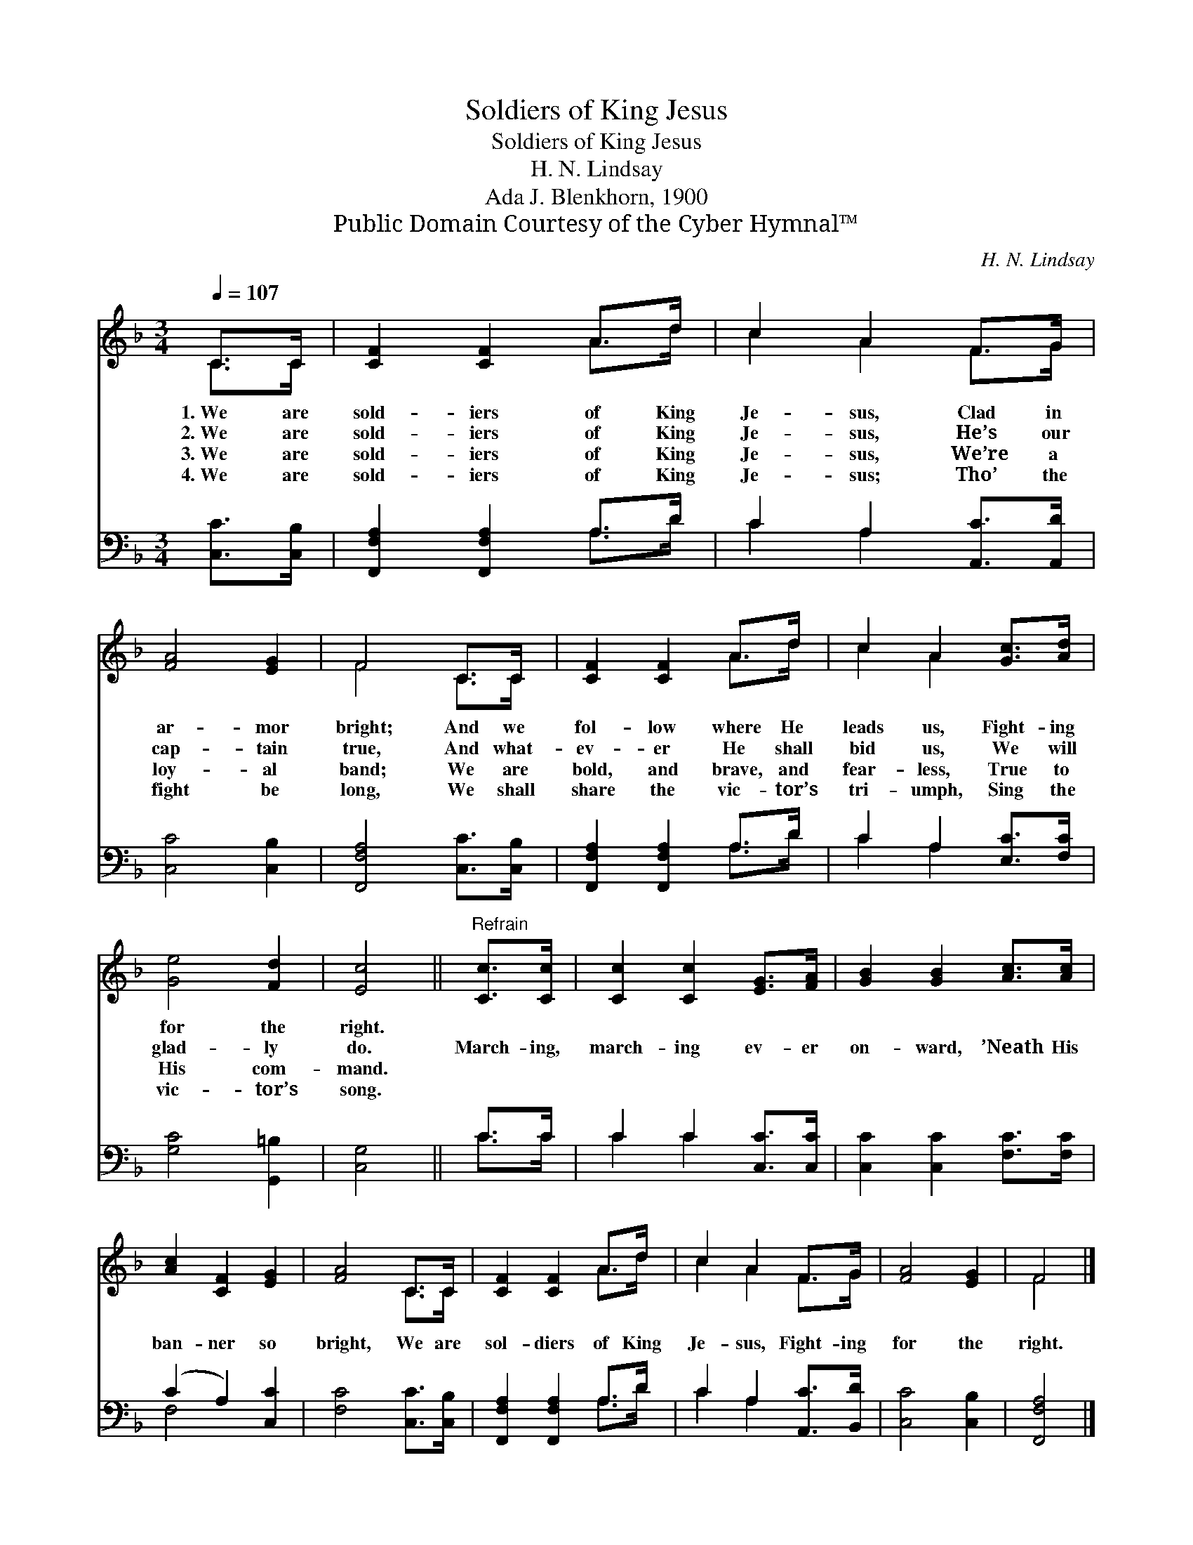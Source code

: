 X:1
T:Soldiers of King Jesus
T:Soldiers of King Jesus
T:H. N. Lindsay
T:Ada J. Blenkhorn, 1900
T:Public Domain Courtesy of the Cyber Hymnal™
C:H. N. Lindsay
Z:Public Domain
Z:Courtesy of the Cyber Hymnal™
%%score ( 1 2 ) ( 3 4 )
L:1/8
Q:1/4=107
M:3/4
K:F
V:1 treble 
V:2 treble 
V:3 bass 
V:4 bass 
V:1
 C>C | [CF]2 [CF]2 A>d | c2 A2 F>G | [FA]4 [EG]2 | F4 C>C | [CF]2 [CF]2 A>d | c2 A2 [Gc]>[Ad] | %7
w: 1.~We are|sold- iers of King|Je- sus, Clad in|ar- mor|bright; And we|fol- low where He|leads us, Fight- ing|
w: 2.~We are|sold- iers of King|Je- sus, He’s our|cap- tain|true, And what-|ev- er He shall|bid us, We will|
w: 3.~We are|sold- iers of King|Je- sus, We’re a|loy- al|band; We are|bold, and brave, and|fear- less, True to|
w: 4.~We are|sold- iers of King|Je- sus; Tho’ the|fight be|long, We shall|share the vic- tor’s|tri- umph, Sing the|
 [Ge]4 [Fd]2 | [Ec]4 ||"^Refrain" [Cc]>[Cc] | [Cc]2 [Cc]2 [EG]>[FA] | [GB]2 [GB]2 [Ac]>[Ac] | %12
w: for the|right.||||
w: glad- ly|do.|March- ing,|march- ing ev- er|on- ward, ’Neath His|
w: His com-|mand.||||
w: vic- tor’s|song.||||
 [Ac]2 [CF]2 [EG]2 | [FA]4 C>C | [CF]2 [CF]2 A>d | c2 A2 F>G | [FA]4 [EG]2 | F4 |] %18
w: ||||||
w: ban- ner so|bright, We are|sol- diers of King|Je- sus, Fight- ing|for the|right.|
w: ||||||
w: ||||||
V:2
 C>C | x4 A>d | c2 A2 F>G | x6 | F4 C>C | x4 A>d | c2 A2 x2 | x6 | x4 || x2 | x6 | x6 | x6 | %13
 x4 C>C | x4 A>d | c2 A2 F>G | x6 | F4 |] %18
V:3
 [C,C]>[C,B,] | [F,,F,A,]2 [F,,F,A,]2 A,>D | C2 A,2 [A,,C]>[A,,D] | [C,C]4 [C,B,]2 | %4
 [F,,F,A,]4 [C,C]>[C,B,] | [F,,F,A,]2 [F,,F,A,]2 A,>D | C2 A,2 [E,C]>[F,C] | [G,C]4 [G,,=B,]2 | %8
 [C,G,]4 || C>C | C2 C2 [C,C]>[C,C] | [C,C]2 [C,C]2 [F,C]>[F,C] | (C2 A,2) [C,C]2 | %13
 [F,C]4 [C,C]>[C,B,] | [F,,F,A,]2 [F,,F,A,]2 A,>D | C2 A,2 [A,,C]>[B,,D] | [C,C]4 [C,B,]2 | %17
 [F,,F,A,]4 |] %18
V:4
 x2 | x4 A,>D | C2 A,2 x2 | x6 | x6 | x4 A,>D | C2 A,2 x2 | x6 | x4 || C>C | C2 C2 x2 | x6 | %12
 F,4 x2 | x6 | x4 A,>D | C2 A,2 x2 | x6 | x4 |] %18

